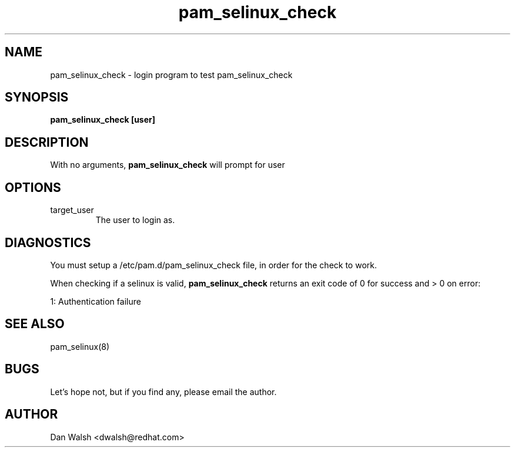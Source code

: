 .TH pam_selinux_check 8 2002/05/23 "Red Hat Linux" "System Administrator's Manual"
.SH NAME
pam_selinux_check \- login program to test pam_selinux_check
.SH SYNOPSIS
.B pam_selinux_check [user]
.br

.SH DESCRIPTION
With no arguments,
.B pam_selinux_check
will prompt for user

.SH OPTIONS
.IP target_user
The user to login as.

.SH DIAGNOSTICS
You must setup a /etc/pam.d/pam_selinux_check file, in order for the check to work.

When checking if a selinux is valid,
.B pam_selinux_check
returns an exit code of 0 for success and > 0 on error:

.nf
1: Authentication failure
.fi

.SH SEE ALSO
pam_selinux(8)

.SH BUGS
Let's hope not, but if you find any, please email the author.  

.SH AUTHOR
Dan Walsh <dwalsh@redhat.com>

